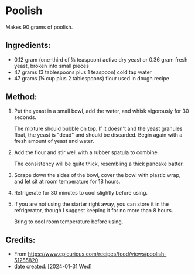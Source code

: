 #+STARTUP: showeverything
* Poolish
Makes 90 grams of poolish.


** Ingredients:
- 0.12 gram (one-third of ⅛ teaspoon) active dry yeast or 0.36 gram fresh yeast, broken into small pieces
- 47 grams (3 tablespoons plus 1 teaspoon) cold tap water
- 47 grams (¼ cup plus 2 tablespoons) flour used in dough recipe
** Method:
1. Put the yeast in a small bowl, add the water, and whisk vigorously for 30 seconds. 
  #+begin_tip
  The mixture should bubble on top. If it doesn't and the yeast granules float, the yeast is "dead" and should be discarded. Begin again with a fresh amount of yeast and water.
  #+end_tip
2. Add the flour and stir well with a rubber spatula to combine.
   #+begin_note
   The consistency will be quite thick, resembling a thick pancake batter.
   #+end_note
3. Scrape down the sides of the bowl, cover the bowl with plastic wrap, and let sit at room temperature for 18 hours.
4. Refrigerate for 30 minutes to cool slightly before using.
5. If you are not using the starter right away, you can store it in the refrigerator, though I suggest keeping it for no more than 8 hours.
   #+begin_note
   Bring to cool room temperature before using.
   #+end_note
** Credits:
- From https://www.epicurious.com/recipes/food/views/poolish-51255820
- date created: [2024-01-31 Wed]
